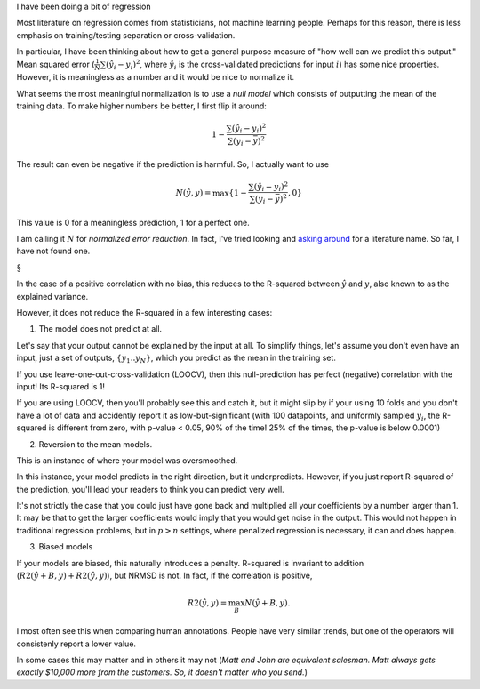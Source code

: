 I have been doing a bit of regression 

Most literature on regression comes from statisticians, not machine learning
people. Perhaps for this reason, there is less emphasis on training/testing
separation or cross-validation.

In particular, I have been thinking about how to get a general purpose measure
of "how well can we predict this output." Mean squared error
(:math:`\frac{1}{N} \sum (\hat{y}_i - y_i)^2`, where :math:`\hat{y}_i` is the
cross-validated predictions for input :math:`i`) has some nice properties.
However, it is meaningless as a number and it would be nice to normalize it.
   
What seems the most meaningful normalization is to use a *null model* which
consists of outputting the mean of the training data. To make higher numbers be
better, I first flip it around:

.. math::

    1 - \frac{ \sum (\hat{y}_i - y_i)^2 }{\sum (y_i - \bar{y})^2}

The result can even be negative if the prediction is harmful. So, I actually
want to use

.. math::

    N(\hat{y}, y) = \max \{ 1 - \frac{ \sum (\hat{y}_i - y_i)^2 }{\sum (y_i - \bar{y})^2}, 0 \}

This value is 0 for a meaningless prediction, 1 for a perfect one.

I am calling it :math:`N` for *normalized error reduction*. In fact, I've tried
looking and `asking around
<http://stats.stackexchange.com/questions/87481/what-is-this-measure-called-mse-divided-by-variance-of-dependent-variable>`__
for a literature name. So far, I have not found one.

§

In the case of a positive correlation with no bias, this reduces to the
R-squared between :math:`\hat{y}` and :math:`y`, also known to as the explained
variance.

However, it does not reduce the R-squared in a few interesting cases:

1. The model does not predict at all.

Let's say that your output cannot be explained by the input at all. To simplify
things, let's assume you don't even have an input, just a set of outputs,
:math:`\{ y_1 .. y_N \}`, which you predict as the mean in the training set.

If you use leave-one-out-cross-validation (LOOCV), then this null-prediction
has perfect (negative) correlation with the input! Its R-squared is 1!

If you are using LOOCV, then you'll probably see this and catch it, but it
might slip by if your using 10 folds and you don't have a lot of data and
accidently report it as low-but-significant (with 100 datapoints, and uniformly
sampled :math:`y_i`, the R-squared is different from zero, with p-value < 0.05,
90% of the time! 25% of the times, the p-value is below 0.0001)

2. Reversion to the mean models.

This is an instance of where your model was oversmoothed.

In this instance, your model predicts in the right direction, but it
underpredicts. However, if you just report R-squared of the prediction, you'll
lead your readers to think you can predict very well.

It's not strictly the case that you could just have gone back and multiplied
all your coefficients by a number larger than 1. It may be that to get the
larger coefficients would imply that you would get noise in the output. This
would not happen in traditional regression problems, but in :math:`p > n`
settings, where penalized regression is necessary, it can and does happen.

3. Biased models

If your models are biased, this naturally introduces a penalty. R-squared is
invariant to addition (:math:`R2(\hat{y} + B, y) + R2(\hat{y}, y)`), but NRMSD
is not. In fact, if the correlation is positive,

.. math::

    R2(\hat{y}, y) = \max_B N(\hat{y} + B, y).

I most often see this when comparing human annotations. People have very
similar trends, but one of the operators will consistenly report a lower value.

In some cases this may matter and in others it may not (*Matt and John are
equivalent salesman. Matt always gets exactly $10,000 more from the customers.
So, it doesn't matter who you send.*)
